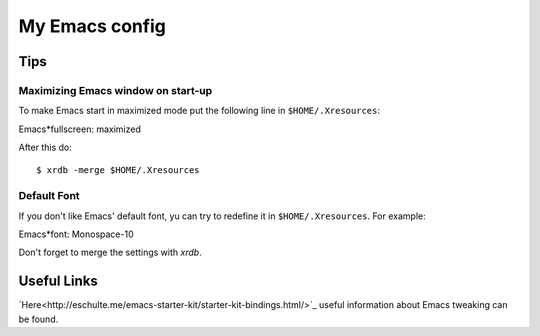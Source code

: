 My Emacs config
===============

Tips
----

Maximizing Emacs window on start-up
~~~~~~~~~~~~~~~~~~~~~~~~~~~~~~~~~~~

To make Emacs start in maximized mode put the following line in ``$HOME/.Xresources``::

Emacs*fullscreen: maximized

After this do::

$ xrdb -merge $HOME/.Xresources

Default Font
~~~~~~~~~~~~

If you don't like Emacs' default font, yu can try to redefine it in ``$HOME/.Xresources``.
For example::

Emacs*font: Monospace-10

Don't forget to merge the settings with `xrdb`.

Useful Links
------------

`Here<http://eschulte.me/emacs-starter-kit/starter-kit-bindings.html/>`_ useful information about Emacs tweaking can be found.
